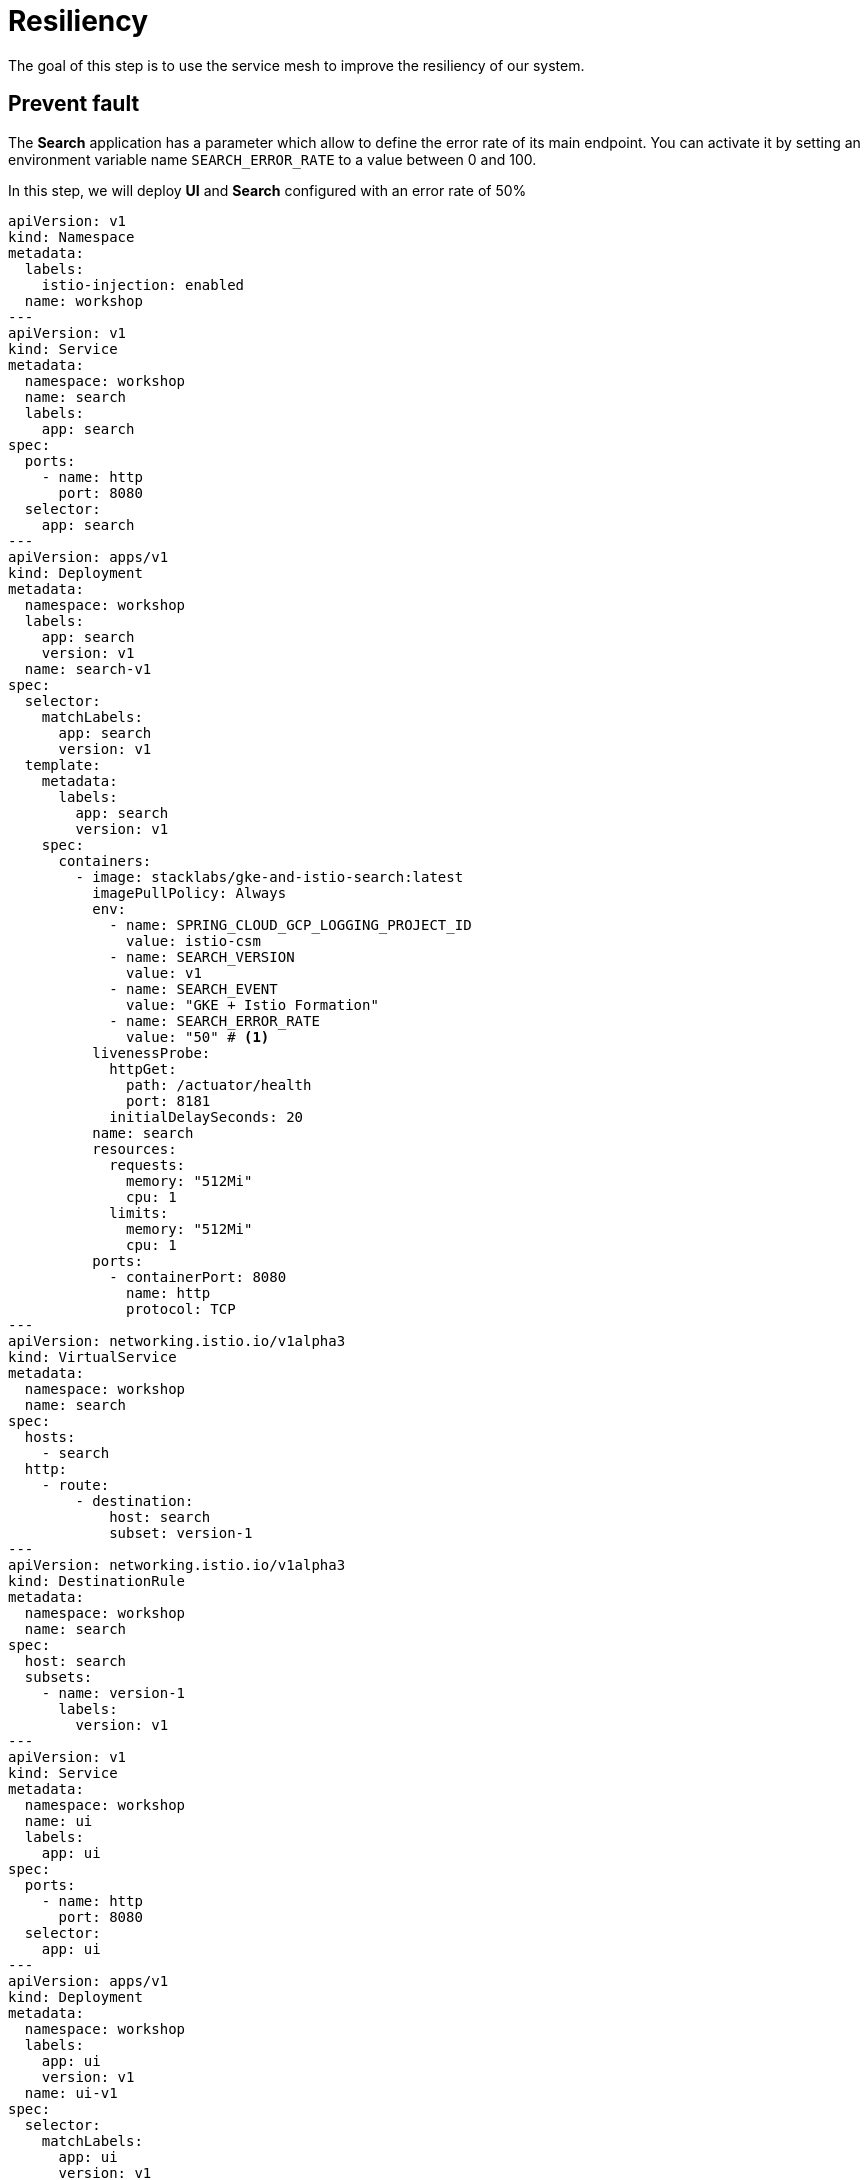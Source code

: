 = Resiliency

The goal of this step is to use the service mesh to improve the resiliency of our system.

[#prevent-fault]
== Prevent fault

The *Search* application has a parameter which allow to define the error rate of its main endpoint. You can activate it by setting an environment variable name `SEARCH_ERROR_RATE` to a value between 0 and 100.

In this step, we will deploy *UI* and *Search* configured with an error rate of 50%

[source,yaml]
----
apiVersion: v1
kind: Namespace
metadata:
  labels:
    istio-injection: enabled
  name: workshop
---
apiVersion: v1
kind: Service
metadata:
  namespace: workshop
  name: search
  labels:
    app: search
spec:
  ports:
    - name: http
      port: 8080
  selector:
    app: search
---
apiVersion: apps/v1
kind: Deployment
metadata:
  namespace: workshop
  labels:
    app: search
    version: v1
  name: search-v1
spec:
  selector:
    matchLabels:
      app: search
      version: v1
  template:
    metadata:
      labels:
        app: search
        version: v1
    spec:
      containers:
        - image: stacklabs/gke-and-istio-search:latest
          imagePullPolicy: Always
          env:
            - name: SPRING_CLOUD_GCP_LOGGING_PROJECT_ID
              value: istio-csm
            - name: SEARCH_VERSION
              value: v1
            - name: SEARCH_EVENT
              value: "GKE + Istio Formation"
            - name: SEARCH_ERROR_RATE
              value: "50" # <1>
          livenessProbe:
            httpGet:
              path: /actuator/health
              port: 8181
            initialDelaySeconds: 20
          name: search
          resources:
            requests:
              memory: "512Mi"
              cpu: 1
            limits:
              memory: "512Mi"
              cpu: 1
          ports:
            - containerPort: 8080
              name: http
              protocol: TCP
---
apiVersion: networking.istio.io/v1alpha3
kind: VirtualService
metadata:
  namespace: workshop
  name: search
spec:
  hosts:
    - search
  http:
    - route:
        - destination:
            host: search
            subset: version-1
---
apiVersion: networking.istio.io/v1alpha3
kind: DestinationRule
metadata:
  namespace: workshop
  name: search
spec:
  host: search
  subsets:
    - name: version-1
      labels:
        version: v1
---
apiVersion: v1
kind: Service
metadata:
  namespace: workshop
  name: ui
  labels:
    app: ui
spec:
  ports:
    - name: http
      port: 8080
  selector:
    app: ui
---
apiVersion: apps/v1
kind: Deployment
metadata:
  namespace: workshop
  labels:
    app: ui
    version: v1
  name: ui-v1
spec:
  selector:
    matchLabels:
      app: ui
      version: v1
  template:
    metadata:
      labels:
        app: ui
        version: v1
    spec:
      containers:
        - image: stacklabs/gke-and-istio-ui:latest
          imagePullPolicy: Always
          env:
            - name: SPRING_CLOUD_GCP_LOGGING_PROJECT_ID
              value: istio-csm
            - name: UI_VERSION
              value: v1
            - name: UI_SEARCHURL
              value: http://search:8080/
          livenessProbe:
            httpGet:
              path: /actuator/health
              port: 8181
            initialDelaySeconds: 20
          name: ui
          resources:
            requests:
              memory: "512Mi"
              cpu: 1
            limits:
              memory: "512Mi"
              cpu: 1
          ports:
            - containerPort: 8080
              name: http
              protocol: TCP
---
apiVersion: networking.istio.io/v1alpha3
kind: Gateway
metadata:
  namespace: workshop
  name: ui
spec:
  selector:
    istio: ingressgateway
  servers:
    - port:
        number: 80
        name: http
        protocol: HTTP
      hosts:
        - "*"
---
apiVersion: networking.istio.io/v1alpha3
kind: VirtualService
metadata:
  namespace: workshop
  name: ui
spec:
  hosts:
    - "*"
  gateways:
    - ui
  http:
    - route:
        - destination:
            host: ui
            subset: version-1
---
apiVersion: networking.istio.io/v1alpha3
kind: DestinationRule
metadata:
  namespace: workshop
  name: ui
spec:
  host: ui
  subsets:
    - name: version-1
      labels:
        version: v1
----
1. The error rate of the endpoint of *Search* application in this case.


If we execute a multiple sequential calls, we will have the following results:

[source,bash]
----
Λ\:$ while true; curl -qs 35.228.32.51; echo; end
{"timestamp":"2019-05-20T18:45:55.193+0000","path":"/","status":500,"error":"Internal Server Error","message":"500 Internal Server Error"}
{"timestamp":"2019-05-20T18:45:55.836+0000","path":"/","status":500,"error":"Internal Server Error","message":"500 Internal Server Error"}
{"hello":"GKE + Istio Formation","from":"ui (v1) => search (v1)","date":"2019-05-20T18:45:57.511Z"}
{"hello":"GKE + Istio Formation","from":"ui (v1) => search (v1)","date":"2019-05-20T18:45:59.037Z"}
{"hello":"GKE + Istio Formation","from":"ui (v1) => search (v1)","date":"2019-05-20T18:45:59.735Z"}
{"hello":"GKE + Istio Formation","from":"ui (v1) => search (v1)","date":"2019-05-20T18:46:01.344Z"}
{"hello":"GKE + Istio Formation","from":"ui (v1) => search (v1)","date":"2019-05-20T18:46:02.402Z"}
{"timestamp":"2019-05-20T18:46:02.787+0000","path":"/","status":500,"error":"Internal Server Error","message":"500 Internal Server Error"}
{"timestamp":"2019-05-20T18:46:03.409+0000","path":"/","status":500,"error":"Internal Server Error","message":"500 Internal Server Error"}
{"hello":"GKE + Istio Formation","from":"ui (v1) => search (v1)","date":"2019-05-20T18:46:04.916Z"}
{"timestamp":"2019-05-20T18:46:05.105+0000","path":"/","status":500,"error":"Internal Server Error","message":"500 Internal Server Error"}
{"hello":"GKE + Istio Formation","from":"ui (v1) => search (v1)","date":"2019-05-20T18:46:06.251Z"}
{"hello":"GKE + Istio Formation","from":"ui (v1) => search (v1)","date":"2019-05-20T18:46:07.766Z"}
----

We are seeing a typical case where our first application should prevent error(s) from an underlying service. To do so with Istio, we can use a built in functionality to *Retry* (https://istio.io/docs/reference/config/networking/v1alpha3/virtual-service/#HTTPRetry[documentation]) calls on error

If you apply the following YAML to override the *VirtualService* of the *Search* service, you will activate an automatic retry on every errors:

[source, bash]
----
apiVersion: networking.istio.io/v1alpha3
kind: VirtualService
metadata:
  namespace: workshop
  name: search
spec:
  hosts:
    - search
  http:
    - route:
        - destination:
            host: search
            subset: version-1
      retries:
        attempts: 5
        perTryTimeout: 1s
----

We can follow our long running curl process and see the number of error reduce a lot:

[source, bash]
----
Λ\:$ while true; curl -qs 35.228.32.51; echo; end
{"hello":"GKE + Istio Formation","from":"ui (v1) => search (v1)","date":"2019-05-20T18:51:37.61Z"}
{"hello":"GKE + Istio Formation","from":"ui (v1) => search (v1)","date":"2019-05-20T18:51:38.495Z"}
{"timestamp":"2019-05-20T18:51:38.795+0000","path":"/","status":500,"error":"Internal Server Error","message":"500 Internal Server Error"}
{"hello":"GKE + Istio Formation","from":"ui (v1) => search (v1)","date":"2019-05-20T18:51:39.886Z"} <1>
{"hello":"GKE + Istio Formation","from":"ui (v1) => search (v1)","date":"2019-05-20T18:51:40.451Z"}
{"hello":"GKE + Istio Formation","from":"ui (v1) => search (v1)","date":"2019-05-20T18:51:41.883Z"}
{"hello":"GKE + Istio Formation","from":"ui (v1) => search (v1)","date":"2019-05-20T18:51:42.914Z"}
{"hello":"GKE + Istio Formation","from":"ui (v1) => search (v1)","date":"2019-05-20T18:51:43.428Z"}
{"hello":"GKE + Istio Formation","from":"ui (v1) => search (v1)","date":"2019-05-20T18:51:44.234Z"}
{"hello":"GKE + Istio Formation","from":"ui (v1) => search (v1)","date":"2019-05-20T18:51:45.271Z"}
{"hello":"GKE + Istio Formation","from":"ui (v1) => search (v1)","date":"2019-05-20T18:51:45.884Z"}
{"hello":"GKE + Istio Formation","from":"ui (v1) => search (v1)","date":"2019-05-20T18:51:46.469Z"}
{"hello":"GKE + Istio Formation","from":"ui (v1) => search (v1)","date":"2019-05-20T18:51:47.607Z"}
{"hello":"GKE + Istio Formation","from":"ui (v1) => search (v1)","date":"2019-05-20T18:51:48.533Z"}
{"hello":"GKE + Istio Formation","from":"ui (v1) => search (v1)","date":"2019-05-20T18:51:49.437Z"}
{"hello":"GKE + Istio Formation","from":"ui (v1) => search (v1)","date":"2019-05-20T18:51:51.049Z"}
{"hello":"GKE + Istio Formation","from":"ui (v1) => search (v1)","date":"2019-05-20T18:51:51.815Z"}
{"hello":"GKE + Istio Formation","from":"ui (v1) => search (v1)","date":"2019-05-20T18:51:53.267Z"}
{"hello":"GKE + Istio Formation","from":"ui (v1) => search (v1)","date":"2019-05-20T18:51:54.36Z"}
{"hello":"GKE + Istio Formation","from":"ui (v1) => search (v1)","date":"2019-05-20T18:51:54.873Z"}
{"hello":"GKE + Istio Formation","from":"ui (v1) => search (v1)","date":"2019-05-20T18:51:56.75Z"}
----
1. The *YAML* has been applied at this time.

Due to probability, this will not reduce all errors in our case, because with a *ERROR_RATE* of 50% and 5 retry, some error can still happen.

[#traffic-limiting]
== Traffic Limiting

We can restrict traffic between two service, especially when we know too many request from one to another can trigger so problem on both micro-services.
To do so, we can use the *TrafficPolicy* element define in the *DestinationRule* to prevent too many request at the same time.

[source,yaml]
----
apiVersion: networking.istio.io/v1alpha3
kind: DestinationRule
metadata:
  namespace: workshop
  name: search
spec:
  host: search
  trafficPolicy:
    connectionPool:
      http:
        http1MaxPendingRequests: 1
        maxRequestsPerConnection: 1
  subsets:
    - name: version-1
      labels:
        version: v1
----

To see it in action, you'll have to do a lots of request because Envoy keep track of each and try to orchestrate them well to reduce the number of errors.

So, with the *Docker* *Siege* command, we can see some errors occurs when a lots of request are made in parallels.

[source, bash]
----
Λ\:~ kevin $ docker run --rm -it yokogawa/siege 35.228.32.51 -c 100 -v
** SIEGE 3.0.5
** Preparing 100 concurrent users for battle.
The server is now under siege...
HTTP/1.1 500   0.17 secs:     136 bytes ==> GET  /
HTTP/1.1 500   0.18 secs:     136 bytes ==> GET  /
HTTP/1.1 500   0.24 secs:     136 bytes ==> GET  /
HTTP/1.1 200   0.25 secs:      99 bytes ==> GET  /
HTTP/1.1 500   0.29 secs:     136 bytes ==> GET  /
HTTP/1.1 500   0.29 secs:     136 bytes ==> GET  /
HTTP/1.1 500   0.35 secs:     136 bytes ==> GET  /
HTTP/1.1 200   0.50 secs:      99 bytes ==> GET  /
HTTP/1.1 200   0.50 secs:      99 bytes ==> GET  /
HTTP/1.1 200   1.51 secs:      99 bytes ==> GET  /
HTTP/1.1 500   0.53 secs:     136 bytes ==> GET  /
HTTP/1.1 200   1.56 secs:      99 bytes ==> GET  /
HTTP/1.1 200   0.57 secs:      98 bytes ==> GET  /
HTTP/1.1 200   0.57 secs:      99 bytes ==> GET  /
HTTP/1.1 200   0.57 secs:      99 bytes ==> GET  /
HTTP/1.1 500   0.62 secs:     136 bytes ==> GET  /
HTTP/1.1 500   0.61 secs:     136 bytes ==> GET  /
HTTP/1.1 500   0.46 secs:     136 bytes ==> GET  /
HTTP/1.1 200   1.64 secs:      98 bytes ==> GET  /
HTTP/1.1 200   1.65 secs:      99 bytes ==> GET  /
HTTP/1.1 200   1.01 secs:      98 bytes ==> GET  /
HTTP/1.1 200   1.02 secs:      99 bytes ==> GET  /
HTTP/1.1 500   0.18 secs:     136 bytes ==> GET  /
HTTP/1.1 200   1.04 secs:      99 bytes ==> GET  /
HTTP/1.1 200   1.10 secs:      99 bytes ==> GET  /
HTTP/1.1 500   0.42 secs:     136 bytes ==> GET  /
HTTP/1.1 200   1.41 secs:      99 bytes ==> GET  /
HTTP/1.1 200   1.43 secs:      99 bytes ==> GET  /
HTTP/1.1 200   0.74 secs:      99 bytes ==> GET  /
HTTP/1.1 200   1.30 secs:      99 bytes ==> GET  /
HTTP/1.1 500   0.18 secs:     136 bytes ==> GET  /
HTTP/1.1 500   0.46 secs:     136 bytes ==> GET  /
HTTP/1.1 200   1.50 secs:      99 bytes ==> GET  /
HTTP/1.1 200   1.04 secs:      99 bytes ==> GET  /
HTTP/1.1 500   0.13 secs:     136 bytes ==> GET  /
HTTP/1.1 200   1.57 secs:      99 bytes ==> GET  /
HTTP/1.1 200   1.64 secs:      99 bytes ==> GET  /
HTTP/1.1 200   1.65 secs:      99 bytes ==> GET  /
^C
Lifting the server siege...      done.

Transactions:		         146 hits
Availability:		       86.90 %
Elapsed time:		        3.22 secs
Data transferred:	        0.02 MB
Response time:		        1.16 secs
Transaction rate:	       45.34 trans/sec
Throughput:		        0.01 MB/sec
Concurrency:		       52.72
Successful transactions:         146
Failed transactions:	          22
Longest transaction:	        2.03
Shortest transaction:	        0.13
----

During this operation, you also can launch a curl inside a `while` to see the actual response:

[source,bash]
----
Λ\:$ while true;  curl -qs 35.228.32.51; echo; end
{"hello":"GKE + Istio Formation","from":"ui (v1) => search (v1)","date":"2019-05-20T20:05:20.255Z"}
{"hello":"GKE + Istio Formation","from":"ui (v1) => search (v1)","date":"2019-05-20T20:05:21.666Z"}
{"timestamp":"2019-05-20T20:05:21.844+0000","path":"/","status":500,"error":"Internal Server Error","message":"503 Service Unavailable"}
{"timestamp":"2019-05-20T20:05:22.005+0000","path":"/","status":500,"error":"Internal Server Error","message":"503 Service Unavailable"}
{"hello":"GKE + Istio Formation","from":"ui (v1) => search (v1)","date":"2019-05-20T20:05:22.732Z"}
{"hello":"GKE + Istio Formation","from":"ui (v1) => search (v1)","date":"2019-05-20T20:05:23.393Z"}
{"hello":"GKE + Istio Formation","from":"ui (v1) => search (v1)","date":"2019-05-20T20:05:24.464Z"}
----

More:

* You can follow execution logs of the envoy proxy to see what's happening during traffic exclusion
* You can follow errors rate inside the stackdriver console to see the number of request handled by each pods

[#pool-ejection]
== Pool Ejection

This principe allows Istio to cancel all traffic to a pod when this one returns too many errors ( >= 502 http error code).
That will reduce the incoming traffic, letting the pod cool down for few minutes before coming back to the pool.

NOTE: To see this in action, you should install *stern* which let us follow logs of multiple pods at once and adding prefix / coloration to each logs

In this step, we will publish another version of the *Search* v1 but with a high error rate. To do so, you should apply the following *YAML*

[source,yaml]
----
apiVersion: apps/v1
kind: Deployment
metadata:
  namespace: workshop
  labels:
    app: search
    version: v1
  name: search-v1-with-too-many-errors
spec:
  selector:
    matchLabels:
      app: search
      version: v1
  template:
    metadata:
      labels:
        app: search
        version: v1
    spec:
      containers:
        - image: stacklabs/gke-and-istio-search:latest
          imagePullPolicy: Always
          env:
            - name: SPRING_CLOUD_GCP_LOGGING_PROJECT_ID
              value: istio-csm
            - name: SEARCH_VERSION
              value: v1
            - name: SEARCH_EVENT
              value: "GKE + Istio Formation"
            - name: SEARCH_ERROR_RATE
              value: "75"
          livenessProbe:
            httpGet:
              path: /actuator/health
              port: 8181
            initialDelaySeconds: 20
          name: search
          resources:
            requests:
              memory: "512Mi"
              cpu: 1
            limits:
              memory: "512Mi"
              cpu: 1
          ports:
            - containerPort: 8080
              name: http
              protocol: TCP
----

Use stern to follow logs of both pods at same time:

[source,bash]
----
Λ\:~ kevin $ kt search -t -c search
search-v1-65b684bd54-bbt4d search 2019-05-20T20:20:48.025575791Z {"traceId":"b32b5b724cf05561","spanId":"4b49b5f6ab7cd9c4","spanExportable":"false","X-B3-ParentSpanId":"e682d580f4bebe9f","parentId":"e682d580f4bebe9f","timestampSeconds":1558383648,"timestampNan
os":25000000,"severity":"INFO","thread":"parallel-1","logger":"com.stack_labs.workshop.gkeandistio.search.SearchHandler","message":"Search service called and respond with event \"GKE + Istio Formation:v1\" ","context":"default","logging.googleapis.com/trace":"
projects/istio-csm/traces/0000000000000000b32b5b724cf05561","logging.googleapis.com/spanId":"4b49b5f6ab7cd9c4"}
search-v1-with-too-many-errors-5cc9fd5dcf-9ff2k search 2019-05-20T20:20:52.134866938Z {"traceId":"4a373ff833ff37a8","spanId":"a5aa55c7e3820b25","spanExportable":"false","X-B3-ParentSpanId":"ee835d8558d426c7","parentId":"ee835d8558d426c7","timestampSeconds":155
8383652,"timestampNanos":132000000,"severity":"ERROR","thread":"reactor-http-epoll-3","logger":"org.springframework.boot.autoconfigure.web.reactive.error.AbstractErrorWebExceptionHandler... }
search-v1-65b684bd54-bbt4d search 2019-05-20T20:20:49.493012601Z {"traceId":"7850535d1067be34","spanId":"7c0995afdd1986eb","spanExportable":"false","X-B3-ParentSpanId":"cdc10b5705e0461c","parentId":"cdc10b5705e0461c","timestampSeconds":1558383649,"timestampNan
os":491000000,"severity":"INFO","thread":"parallel-1","logger":"com.stack_labs.workshop.gkeandistio.search.SearchHandler","message":"Search service called and respond with event \"GKE + Istio Formation:v1\" ","context":"default","logging.googleapis.com/trace":
"projects/istio-csm/traces/00000000000000007850535d1067be34","logging.googleapis.com/spanId":"7c0995afdd1986eb"}
search-v1-with-too-many-errors-5cc9fd5dcf-9ff2k search 2019-05-20T20:20:52.134866938Z {"traceId":"4a373ff833ff37a8","spanId":"a5aa55c7e3820b25","spanExportable":"false","X-B3-ParentSpanId":"ee835d8558d426c7","parentId":"ee835d8558d426c7","timestampSeconds":155
8383652,"timestampNanos":132000000,"severity":"ERROR","thread":"reactor-http-epoll-3","logger":"org.springframework.boot.autoconfigure.web.reactive.error.AbstractErrorWebExceptionHandler... }
----

And you will use the `curl` command to execute multiple call sequentially:

[source,bash]
----
Λ\:$ while true;  curl -qs 35.228.32.51; echo; end
{"timestamp":"2019-05-20T20:18:35.311+0000","path":"/","status":500,"error":"Internal Server Error","message":"500 Internal Server Error"}
{"hello":"GKE + Istio Formation","from":"ui (v1) => search (v1)","date":"2019-05-20T20:18:36.639Z"}
{"hello":"GKE + Istio Formation","from":"ui (v1) => search (v1)","date":"2019-05-20T20:18:38.312Z"}
{"timestamp":"2019-05-20T20:18:38.901+0000","path":"/","status":500,"error":"Internal Server Error","message":"500 Internal Server Error"}
{"timestamp":"2019-05-20T20:18:39.265+0000","path":"/","status":500,"error":"Internal Server Error","message":"500 Internal Server Error"}
{"hello":"GKE + Istio Formation","from":"ui (v1) => search (v1)","date":"2019-05-20T20:18:40.781Z"}
{"hello":"GKE + Istio Formation","from":"ui (v1) => search (v1)","date":"2019-05-20T20:18:41.811Z"}
{"hello":"GKE + Istio Formation","from":"ui (v1) => search (v1)","date":"2019-05-20T20:18:43.13Z"}
{"timestamp":"2019-05-20T20:18:43.737+0000","path":"/","status":500,"error":"Internal Server Error","message":"500 Internal Server Error"}
----

You can see a lots of errors comming from the same pod. To use the *Pool Ejection* (https://istio.io/docs/reference/config/networking/v1alpha3/destination-rule/#OutlierDetection), you have to apply this *YAML*:

[source,YAML]
----
apiVersion: networking.istio.io/v1alpha3
kind: DestinationRule
metadata:
  namespace: workshop
  name: search
spec:
  host: search
  subsets:
    - name: version-1
      labels:
        version: v1
      trafficPolicy:
        connectionPool:
          http: {}
          tcp: {}
        outlierDetection:
          baseEjectionTime: 10.000s
          consecutiveErrors: 1
          interval: 1.000s
          maxEjectionPercent: 100
----

By following the logs in the *stern* view (you can only follow pods *search-v1-with* pattern), you will find a some moment where the pod didn't receive any request... almost every 10 seconds.

The execution command should look like this:

[source, bash]
---
Λ\:$ while true;  curl -qs 35.228.32.51; echo; end
{"hello":"GKE + Istio Formation","from":"ui (v1) => search (v1)","date":"2019-05-20T20:43:36.912Z"}
{"hello":"GKE + Istio Formation","from":"ui (v1) => search (v1)","date":"2019-05-20T20:43:38.799Z"}
{"hello":"GKE + Istio Formation","from":"ui (v1) => search (v1)","date":"2019-05-20T20:43:40.678Z"}
{"hello":"GKE + Istio Formation","from":"ui (v1) => search (v1)","date":"2019-05-20T20:43:41.488Z"}
{"timestamp":"2019-05-20T20:43:42.134+0000","path":"/","status":500,"error":"Internal Server Error","message":"503 Service Unavailable"} <1>
{"hello":"GKE + Istio Formation","from":"ui (v1) => search (v1)","date":"2019-05-20T20:43:43.523Z"} <2>
{"hello":"GKE + Istio Formation","from":"ui (v1) => search (v1)","date":"2019-05-20T20:43:44.678Z"}
{"hello":"GKE + Istio Formation","from":"ui (v1) => search (v1)","date":"2019-05-20T20:43:45.872Z"}
{"hello":"GKE + Istio Formation","from":"ui (v1) => search (v1)","date":"2019-05-20T20:43:46.984Z"}
{"hello":"GKE + Istio Formation","from":"ui (v1) => search (v1)","date":"2019-05-20T20:43:48.486Z"}
{"hello":"GKE + Istio Formation","from":"ui (v1) => search (v1)","date":"2019-05-20T20:43:49.791Z"}
{"hello":"GKE + Istio Formation","from":"ui (v1) => search (v1)","date":"2019-05-20T20:43:50.244Z"}
{"hello":"GKE + Istio Formation","from":"ui (v1) => search (v1)","date":"2019-05-20T20:43:52.101Z"}
---
<1> The pods answer with a invalid response, it will be evicted during 10s
<2> Next requests are only handle by other pods

More:

* You can use the previously created dashboard to see the request count of each pods inside the cluster

NOTE: The ejection-time is *equal to the product of minimum ejection duration and the number of times the host has been ejected*


